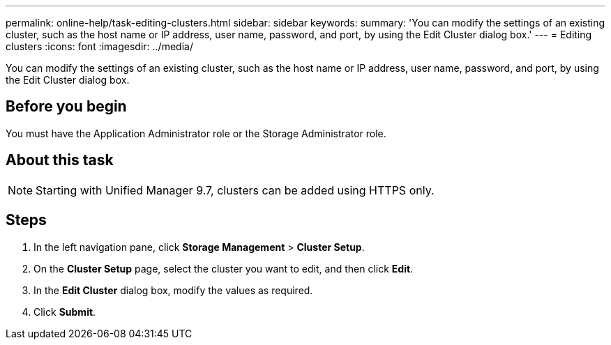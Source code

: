 ---
permalink: online-help/task-editing-clusters.html
sidebar: sidebar
keywords: 
summary: 'You can modify the settings of an existing cluster, such as the host name or IP address, user name, password, and port, by using the Edit Cluster dialog box.'
---
= Editing clusters
:icons: font
:imagesdir: ../media/

[.lead]
You can modify the settings of an existing cluster, such as the host name or IP address, user name, password, and port, by using the Edit Cluster dialog box.

== Before you begin

You must have the Application Administrator role or the Storage Administrator role.

== About this task

[NOTE]
====
Starting with Unified Manager 9.7, clusters can be added using HTTPS only.
====

== Steps

. In the left navigation pane, click *Storage Management* > *Cluster Setup*.
. On the *Cluster Setup* page, select the cluster you want to edit, and then click *Edit*.
. In the *Edit Cluster* dialog box, modify the values as required.
. Click *Submit*.
